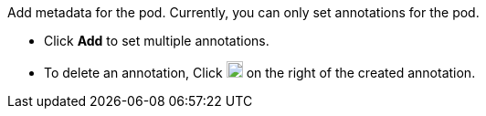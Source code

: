 // :ks_include_id: 91f17518b6d34f729b683653e6fa81e3
Add metadata for the pod. Currently, you can only set annotations for the pod.

* Click **Add** to set multiple annotations.
* To delete an annotation, Click image:/images/ks-qkcp/zh/icons/trash-light.svg[trash-light,18,18] on the right of the created annotation.